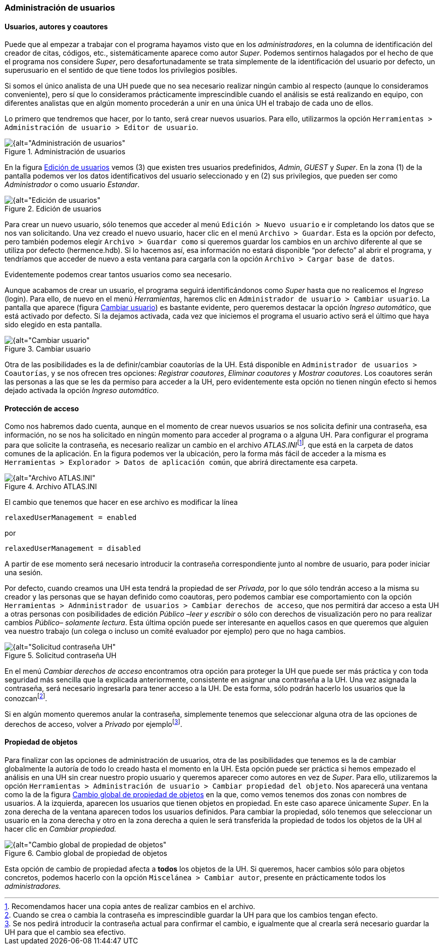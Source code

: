 [[administracion-de-usuarios]]
=== Administración de usuarios

[[usuarios-autores-y-coautores]]
==== Usuarios, autores y coautores

Puede que al empezar a trabajar con el programa hayamos visto que en los __administradores__, en la columna de identificación del creador de citas, códigos, etc., sistemáticamente aparece como autor __Super__. Podemos sentirnos halagados por el hecho de que el programa nos considere __Super__, pero desafortunadamente se trata simplemente de la identificación del usuario por defecto, un superusuario en el sentido de que tiene todos los privilegios posibles.

Si somos el único analista de una UH puede que no sea necesario realizar ningún cambio al respecto (aunque lo consideramos conveniente), pero sí que lo consideramos prácticamente imprescindible cuando el análisis se está realizando en equipo, con diferentes analistas que en algún momento procederán a unir en una única UH el trabajo de cada uno de ellos.

Lo primero que tendremos que hacer, por lo tanto, será crear nuevos usuarios. Para ello, utilizarmos la opción `Herramientas > Administración de usuario > Editor de usuario`.

[[img-administracion-usuarios, Administración de usuarios]]
.Administración de usuarios
image::images/image-162.png[{alt="Administración de usuarios", float="right", align="center"]

En la figura <<img-edicion-usuarios>> vemos (3) que existen tres usuarios predefinidos, __Admin__, _GUEST_ y __Super__. En la zona (1) de la pantalla podemos ver los datos identificativos del usuario seleccionado y en (2) sus privilegios, que pueden ser como _Administrador_ o como usuario __Estandar__.

[[img-edicion-usuarios, Edición de usuarios]]
.Edición de usuarios
image::images/image-163.png[{alt="Edición de usuarios", float="right", align="center"]

Para crear un nuevo usuario, sólo tenemos que acceder al menú `Edición > Nuevo usuario` e ir completando los datos que se nos van solicitando. Una vez creado el nuevo usuario, hacer clic en el menú `Archivo > Guardar`. Esta es la opción por defecto, pero también podemos elegir `Archivo > Guardar como` si queremos guardar los cambios en un archivo diferente al que se utiliza por defecto (hermence.hdb). Si lo hacemos así, esa información no estará disponible “por defecto” al abrir el programa, y tendríamos que acceder de nuevo a esta ventana para cargarla con la opción `Archivo > Cargar base de datos`.

Evidentemente podemos crear tantos usuarios como sea necesario.

Aunque acabamos de crear un usuario, el programa seguirá identificándonos como _Super_ hasta que no realicemos el _Ingreso_ (login). Para ello, de nuevo en el menú __Herramientas__, haremos clic en `Administrador de usuario > Cambiar usuario`. La pantalla que aparece (figura <<img-cambiar-usuario>>) es bastante evidente, pero queremos destacar la opción __Ingreso automático__, que está activado por defecto. Si la dejamos activada, cada vez que iniciemos el programa el usuario activo será el último que haya sido elegido en esta pantalla.


[[img-cambiar-usuario, Cambiar usuario]]
.Cambiar usuario
image::images/image-164.png[{alt="Cambiar usuario", float="left", align="center"]

Otra de las posibilidades es la de definir/cambiar coautorías de la UH. Está disponible en `Administrador de usuarios > Coautorías`, y se nos ofrecen tres opciones: __Registrar coautores__, _Eliminar coautores_ y __Mostrar coautores__. Los coautores serán las personas a las que se les da permiso para acceder a la UH, pero evidentemente esta opción no tienen ningún efecto si hemos dejado activada la opción __Ingreso automático__.

[[proteccion-de-acceso]]
==== Protección de acceso

Como nos habremos dado cuenta, aunque en el momento de crear nuevos usuarios se nos solicita definir una contraseña, esa información, no se nos ha solicitado en ningún momento para acceder al programa o a alguna UH. Para configurar el programa para que solicite la contraseña, es necesario realizar un cambio en el archivo __ATLAS.INI__footnote:[Recomendamos hacer una copia antes de realizar cambios en el archivo.]_,_ que está en la carpeta de datos comunes de la aplicación. En la figura podemos ver la ubicación, pero la forma más fácil de acceder a la misma es `Herramientas > Explorador > Datos de aplicación común`, que abrirá directamente esa carpeta.

[[img-archivo-atlas-ini, Archivo ATLAS.INI]]
.Archivo ATLAS.INI
image::images/image-165.png[{alt="Archivo ATLAS.INI", float="right", align="center"]

El cambio que tenemos que hacer en ese archivo es modificar la línea

 relaxedUserManagement = enabled

por

 relaxedUserManagement = disabled

A partir de ese momento será necesario introducir la contraseña correspondiente junto al nombre de usuario, para poder iniciar una sesión.

Por defecto, cuando creamos una UH esta tendrá la propiedad de ser __Privada__, por lo que sólo tendrán acceso a la misma su creador y las personas que se hayan definido como coautoras, pero podemos cambiar ese comportamiento con la opción `Herramientas > Adnministrador de usuarios > Cambiar derechos de acceso`, que nos permitirá dar acceso a esta UH a otras personas con posibilidades de edición _Público –leer y escribir_ o sólo con derechos de visualización pero no para realizar cambios _Público– solamente lectura_. Esta última opción puede ser interesante en aquellos casos en que queremos que alguien vea nuestro trabajo (un colega o incluso un comité evaluador por ejemplo) pero que no haga cambios.



[[img-solicitud-contrasena, Solicitud contraseña UH]]
.Solicitud contraseña UH
image::images/image-166.png[{alt="Solicitud contraseña UH", float="left", align="center"]

En el menú _Cambiar derechos de acceso_ encontramos otra opción para proteger la UH que puede ser más práctica y con toda seguridad más sencilla que la explicada anteriormente, consistente en asignar una contraseña a la UH. Una vez asignada la contraseña, será necesario ingresarla para tener acceso a la UH. De esta forma, sólo podrán hacerlo los usuarios que la conozcanfootnote:[Cuando se crea o cambia la contraseña es imprescindible guardar la UH para que los cambios tengan efecto.].

Si en algún momento queremos anular la contraseña, simplemente tenemos que seleccionar alguna otra de las opciones de derechos de acceso, volver a _Privado_ por ejemplofootnote:[Se nos pedirá introducir la contraseña actual para confirmar el cambio, e igualmente que al crearla será necesario guardar la UH para que el cambio sea efectivo.].

[[propiedad-de-objetos]]
==== Propiedad de objetos

Para finalizar con las opciones de administración de usuarios, otra de las posibilidades que tenemos es la de cambiar globalmente la autoría de todo lo creado hasta el momento en la UH. Esta opción puede ser práctica si hemos empezado el análisis en una UH sin crear nuestro propio usuario y queremos aparecer como autores en vez de __Super__. Para ello, utilizaremos la opción `Herramientas > Administración de usuario > Cambiar propiedad del objeto`. Nos aparecerá una ventana como la de la figura <<img-cambio-global-propiedades>> en la que, como vemos tenemos dos zonas con nombres de usuarios. A la izquierda, aparecen los usuarios que tienen objetos en propiedad. En este caso aparece únicamente __Super__. En la zona derecha de la ventana aparecen todos los usuarios definidos. Para cambiar la propiedad, sólo tenemos que seleccionar un usuario en la zona derecha y otro en la zona derecha a quien le será transferida la propiedad de todos los objetos de la UH al hacer clic en _Cambiar propiedad._

[[img-cambio-global-propiedades, Cambio global de propiedad de objetos]]
.Cambio global de propiedad de objetos
image::images/image-167.png[{alt="Cambio global de propiedad de objetos", float="right", align="center"]

Esta opción de cambio de propiedad afecta a *todos* los objetos de la UH. Si queremos, hacer cambios sólo para objetos concretos, podemos hacerlo con la opción `Miscelánea > Cambiar autor`, presente en prácticamente todos los _administradores._
